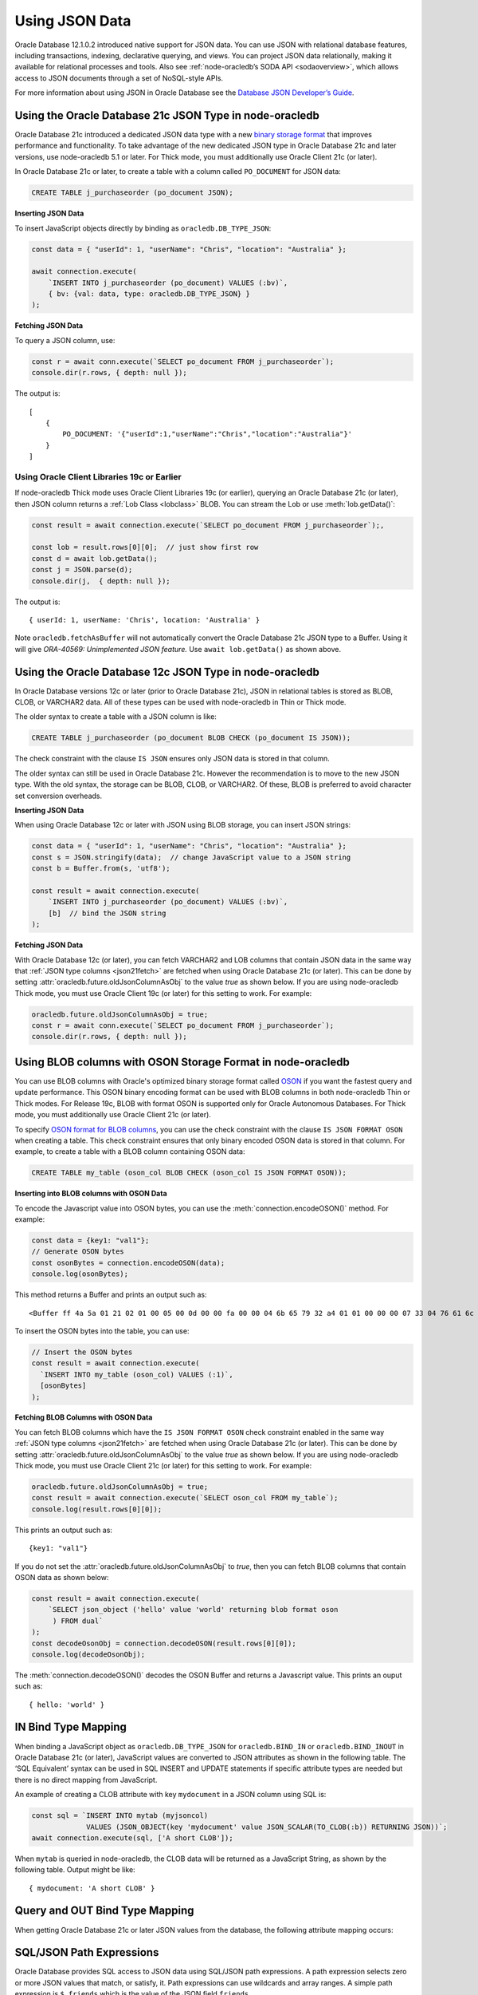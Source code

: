 .. _jsondatatype:

***************
Using JSON Data
***************

Oracle Database 12.1.0.2 introduced native support for JSON data. You
can use JSON with relational database features, including transactions,
indexing, declarative querying, and views. You can project JSON data
relationally, making it available for relational processes and tools.
Also see :ref:`node-oracledb’s SODA API <sodaoverview>`, which allows
access to JSON documents through a set of NoSQL-style APIs.

For more information about using JSON in Oracle Database see the
`Database JSON Developer’s Guide <https://www.oracle.com/pls/topic/
lookup?ctx=dblatest&id=ADJSN>`__.

.. _json21ctype:

Using the Oracle Database 21c JSON Type in node-oracledb
========================================================

Oracle Database 21c introduced a dedicated JSON data type with a new
`binary storage format <https://blogs.oracle.com/database/post/
autonomous-json-database-under-the-covers-oson-format>`__
that improves performance and functionality. To take advantage of the new
dedicated JSON type in Oracle Database 21c and later versions, use
node-oracledb 5.1 or later. For Thick mode, you must additionally use
Oracle Client 21c (or later).

In Oracle Database 21c or later, to create a table with a column called
``PO_DOCUMENT`` for JSON data:

.. code-block:: sql

    CREATE TABLE j_purchaseorder (po_document JSON);

**Inserting JSON Data**

To insert JavaScript objects directly by binding as ``oracledb.DB_TYPE_JSON``:

.. code-block:: javascript

    const data = { "userId": 1, "userName": "Chris", "location": "Australia" };

    await connection.execute(
        `INSERT INTO j_purchaseorder (po_document) VALUES (:bv)`,
        { bv: {val: data, type: oracledb.DB_TYPE_JSON} }
    );

.. _json21fetch:

**Fetching JSON Data**

To query a JSON column, use:

.. code-block:: javascript

    const r = await conn.execute(`SELECT po_document FROM j_purchaseorder`);
    console.dir(r.rows, { depth: null });

The output is::

    [
        {
            PO_DOCUMENT: '{"userId":1,"userName":"Chris","location":"Australia"}'
        }
    ]

Using Oracle Client Libraries 19c or Earlier
--------------------------------------------

If node-oracledb Thick mode uses Oracle Client Libraries 19c (or earlier),
querying an Oracle Database 21c (or later), then JSON column returns a
:ref:`Lob Class <lobclass>` BLOB. You can stream the Lob or use
:meth:`lob.getData()`:

.. code-block:: javascript

    const result = await connection.execute(`SELECT po_document FROM j_purchaseorder`);,

    const lob = result.rows[0][0];  // just show first row
    const d = await lob.getData();
    const j = JSON.parse(d);
    console.dir(j,  { depth: null });

The output is::

    { userId: 1, userName: 'Chris', location: 'Australia' }

Note ``oracledb.fetchAsBuffer`` will not automatically convert the
Oracle Database 21c JSON type to a Buffer. Using it will give
*ORA-40569: Unimplemented JSON feature.* Use ``await lob.getData()`` as
shown above.

.. _json12ctype:

Using the Oracle Database 12c JSON Type in node-oracledb
========================================================

In Oracle Database versions 12c or later (prior to Oracle Database 21c), JSON
in relational tables is stored as BLOB, CLOB, or VARCHAR2 data. All of these
types can be used with node-oracledb in Thin or Thick mode.

The older syntax to create a table with a JSON column is like:

.. code-block:: sql

    CREATE TABLE j_purchaseorder (po_document BLOB CHECK (po_document IS JSON));

The check constraint with the clause ``IS JSON`` ensures only JSON data
is stored in that column.

The older syntax can still be used in Oracle Database 21c. However the
recommendation is to move to the new JSON type. With the old syntax, the
storage can be BLOB, CLOB, or VARCHAR2. Of these, BLOB is preferred to
avoid character set conversion overheads.

**Inserting JSON Data**

When using Oracle Database 12c or later with JSON using BLOB storage, you can
insert JSON strings:

.. code-block:: javascript

    const data = { "userId": 1, "userName": "Chris", "location": "Australia" };
    const s = JSON.stringify(data);  // change JavaScript value to a JSON string
    const b = Buffer.from(s, 'utf8');

    const result = await connection.execute(
        `INSERT INTO j_purchaseorder (po_document) VALUES (:bv)`,
        [b]  // bind the JSON string
    );

**Fetching JSON Data**

With Oracle Database 12c (or later), you can fetch VARCHAR2 and LOB columns
that contain JSON data in the same way that
:ref:`JSON type columns <json21fetch>` are fetched when using Oracle
Database 21c (or later). This can be done by setting
:attr:`oracledb.future.oldJsonColumnAsObj` to the value *true* as shown below.
If you are using node-oracledb Thick mode, you must use Oracle Client 19c
(or later) for this setting to work. For example:

.. code-block:: javascript

    oracledb.future.oldJsonColumnAsObj = true;
    const r = await conn.execute(`SELECT po_document FROM j_purchaseorder`);
    console.dir(r.rows, { depth: null });

.. _osontype:

Using BLOB columns with OSON Storage Format in node-oracledb
============================================================

You can use BLOB columns with Oracle's optimized binary storage format called
`OSON <https://www.oracle.com/pls/topic/lookup?ctx=dblatest&id=GUID-CBEDC779-
39A3-43C9-AF38-861AE3FC0AEC>`__ if you want the fastest query and update
performance. This OSON binary encoding format can be used with BLOB columns in
both node-oracledb Thin or Thick modes. For Release 19c, BLOB with format OSON
is supported only for Oracle Autonomous Databases. For Thick mode, you must
additionally use Oracle Client 21c (or later).

To specify `OSON format for BLOB columns <https://docs.oracle.com/en/database/
oracle/oracle-database/19/adjsn/overview-of-storage-and-management-of-JSON-
data.html#GUID-26AB85D2-3277-451B-BFAA-9DD45355FCC7>`__, you can use the check
constraint with the clause ``IS JSON FORMAT OSON`` when creating a table. This
check constraint ensures that only binary encoded OSON data is stored in that
column. For example, to create a table with a BLOB column containing OSON
data:

.. code-block:: sql

    CREATE TABLE my_table (oson_col BLOB CHECK (oson_col IS JSON FORMAT OSON));

**Inserting into BLOB columns with OSON Data**

To encode the Javascript value into OSON bytes, you can use the
:meth:`connection.encodeOSON()` method. For example:

.. code-block:: javascript

    const data = {key1: "val1"};
    // Generate OSON bytes
    const osonBytes = connection.encodeOSON(data);
    console.log(osonBytes);

This method returns a Buffer and prints an output such as::

    <Buffer ff 4a 5a 01 21 02 01 00 05 00 0d 00 00 fa 00 00 04 6b 65 79 32 a4 01 01 00 00 00 07 33 04 76 61 6c 32>

To insert the OSON bytes into the table, you can use:

.. code-block:: javascript

    // Insert the OSON bytes
    const result = await connection.execute(
      `INSERT INTO my_table (oson_col) VALUES (:1)`,
      [osonBytes]
    );

**Fetching BLOB Columns with OSON Data**

You can fetch BLOB columns which have the ``IS JSON FORMAT OSON`` check
constraint enabled in the same way :ref:`JSON type columns <json21fetch>`
are fetched when using Oracle Database 21c (or later). This can be done by
setting :attr:`oracledb.future.oldJsonColumnAsObj` to the value *true* as
shown below. If you are using node-oracledb Thick mode, you must use Oracle
Client 21c (or later) for this setting to work. For example:

.. code-block:: javascript

    oracledb.future.oldJsonColumnAsObj = true;
    const result = await connection.execute(`SELECT oson_col FROM my_table`);
    console.log(result.rows[0][0]);

This prints an output such as::

    {key1: "val1"}

If you do not set the :attr:`oracledb.future.oldJsonColumnAsObj` to *true*,
then you can fetch BLOB columns that contain OSON data as shown below:

.. code-block:: javascript

    const result = await connection.execute(
        `SELECT json_object ('hello' value 'world' returning blob format oson
         ) FROM dual`
    );
    const decodeOsonObj = connection.decodeOSON(result.rows[0][0]);
    console.log(decodeOsonObj);

The :meth:`connection.decodeOSON()` decodes the OSON Buffer and returns a
Javascript value. This prints an ouput such as::

    { hello: 'world' }

IN Bind Type Mapping
====================

When binding a JavaScript object as ``oracledb.DB_TYPE_JSON`` for
``oracledb.BIND_IN`` or ``oracledb.BIND_INOUT`` in Oracle Database 21c
(or later), JavaScript values are converted to JSON attributes as shown
in the following table. The ‘SQL Equivalent’ syntax can be used in SQL
INSERT and UPDATE statements if specific attribute types are needed but
there is no direct mapping from JavaScript.

.. list-table-with-summary::
    :header-rows: 1
    :class: wy-table-responsive
    :align: center
    :summary: The first column displays the JavaScript Type or Value. The second column displays the JSON Attribute Type or Value. The third column displays the SQL Equivalent Example.

    * - JavaScript Type or Value
      - JSON Attribute Type or Value
      - SQL Equivalent Example
    * - null
      - null
      - NULL
    * - undefined
      - null
      - n/a
    * - true
      - true
      - n/a
    * - false
      - false
      - n/a
    * - Number
      - NUMBER
      - ``json_scalar(1)``
    * - String
      - VARCHAR2
      - ``json_scalar('String')``
    * - Date
      - TIMESTAMP
      - ``json_scalar(to_timestamp('2020-03-10'), 'YYYY-MM-DD')``
    * - Buffer
      - RAW
      - ``json_scalar(utl_raw.cast_to_raw('A raw value'))``
    * - Array
      - Array
      - ``json_array(1, 2, 3returning json)``
    * - Object
      - Object
      - ``json_object(key 'Fred' value json_scalar(5), key 'George' value json_scalar('A string')returning json)``
    * - n/a
      - CLOB
      - ``json_scalar(to_clob('A short CLOB'))``
    * - n/a
      - BLOB
      - ``json_scalar(to_blob(utl_raw.cast_to_raw('A short BLOB')))``
    * - n/a
      - DATE
      - ``json_scalar(to__date('2020-03-10'), 'YYYY-MM-DD')``
    * - n/a
      - INTERVAL YEAR TO MONTH
      - ``json_scalar(to_yminterval('+5-9'))``
    * - n/a
      - INTERVAL DAY TO SECOND
      - ``json_scalar(to_dsinterval('P25DT8H25M'))``
    * - n/a
      - BINARY_DOUBLE
      - ``json_scalar(to_binary_double(25))``
    * - n/a
      - BINARY_FLOAT
      - ``json_scalar(to_binary_float(15.5))``


An example of creating a CLOB attribute with key ``mydocument`` in a
JSON column using SQL is:

.. code-block:: javascript

    const sql = `INSERT INTO mytab (myjsoncol)
                 VALUES (JSON_OBJECT(key 'mydocument' value JSON_SCALAR(TO_CLOB(:b)) RETURNING JSON))`;
    await connection.execute(sql, ['A short CLOB']);

When ``mytab`` is queried in node-oracledb, the CLOB data will be
returned as a JavaScript String, as shown by the following table. Output
might be like::

    { mydocument: 'A short CLOB' }

Query and OUT Bind Type Mapping
===============================

When getting Oracle Database 21c or later JSON values from the database, the
following attribute mapping occurs:

.. list-table-with-summary::
    :header-rows: 1
    :class: wy-table-responsive
    :align: center
    :width: 100%
    :summary: The first column displays the JavaScript Type or Value. The second column displays the JSON Attribute Type or Value. The third column displays the SQL Equivalent Example.

    * - Database JSON Attribute Type or Value
      - Javascript Type or Value
    * - null
      - null
    * - false
      - false
    * - true
      - true
    * - NUMBER
      - Number
    * - VARCHAR2
      - String
    * - RAW
      - Buffer
    * - CLOB
      - String
    * - BLOB
      - Buffer
    * - DATE
      - Date
    * - TIMESTAMP
      - Date
    * - INTERVAL YEAR TO MONTH
      - Not supported. Will give an error.
    * - INTERVAL DAY TO SECOND
      - Not supported. Will give an error.
    * - BINARY_DOUBLE
      - Number
    * - BINARY_FLOAT
      - Number
    * - Arrays
      - Array
    * - Objects
      - A plain JavaScript Object

SQL/JSON Path Expressions
=========================

Oracle Database provides SQL access to JSON data using SQL/JSON path
expressions. A path expression selects zero or more JSON values that
match, or satisfy, it. Path expressions can use wildcards and array
ranges. A simple path expression is ``$.friends`` which is the value of
the JSON field ``friends``.

For example, the previously created ``j_purchaseorder`` table with JSON
column ``po_document`` can be queried like:

.. code-block:: sql

    SELECT po.po_document.location FROM j_purchaseorder po

With the JSON ``'{"userId":1,"userName":"Chris","location":"Australia"}'``
stored in the table, a queried value would be ``Australia``.

The ``JSON_EXISTS`` function tests for the existence of a particular
value within some JSON data. To look for JSON entries that have a
``location`` field:

.. code-block:: javascript

    const result = await connection.execute(
        `SELECT po_document FROM j_purchaseorder WHERE JSON_EXISTS (po_document, '$.location')`
    );
    const d = result.rows[0][0];      // show only first record in this example
    console.dir(d, { depth: null });  // assumes Oracle Database and Client 21c

This query displays::

    { userId: 1, userName: 'Chris', location: 'Australia' }

The SQL/JSON functions ``JSON_VALUE`` and ``JSON_QUERY`` can also be
used.

Note that the default error-handling behavior for these functions is
NULL ON ERROR, which means that no value is returned if an error occurs.
To ensure that an error is raised, use ERROR ON ERROR.

For more information, see `SQL/JSON Path Expressions <https://www.oracle.com/
pls/topic/lookup?ctx=dblatest&id=GUID-2DC05D71-3D62-4A14-855F-76E054032494>`__
in the Oracle JSON Developer’s Guide.

Accessing Relational Data as JSON
=================================

In Oracle Database 12.2 or later, the `JSON_OBJECT <https://www.oracle.com/
pls/topic/lookup?ctx=dblatest&id=GUID-1EF347AE-7FDA-4B41-AFE0-DD5A49E8B370>`__
function is a great way to convert relational table data to JSON:

.. code-block:: javascript

    const result = await connection.execute(
        `SELECT JSON_OBJECT ('deptId' IS d.department_id, 'name' IS d.department_name) department
         FROM departments d
         WHERE department_id < :did
         ORDER BY d.department_id`,
        [50]
        );

    for (const row of result.rows)
        console.log(row[0]);

This produces::

    {"deptId":10,"name":"Administration"}
    {"deptId":20,"name":"Marketing"}
    {"deptId":30,"name":"Purchasing"}
    {"deptId":40,"name":"Human Resources"}

Portable JSON
=============

Writing applications that can handle all the potential JSON storage
types and potential client-server version combinations requires code
that checks the Oracle versions and the returned column metadata. This
allows the code to do appropropriate streaming or type conversion. It
will be simpler to restrict the environment and data types supported by
the application. Where possible, migrate to the new JSON type to take
advantage of its ease of use and performance benefits.

Here is an example of code that works with multiple versions, with the
assumption that older DBs use BLOB storage.

Create a table:

.. code-block:: javascript

    if (connection.oracleServerVersion >= 2100000000) {
        await connection.execute(`CREATE TABLE mytab (mycol JSON)`);
    } else if (connection.oracleServerVersion >= 1201000200) {
        await connection.execute(`CREATE TABLE mytab (mycol BLOB CHECK (mycol IS JSON)) LOB (mycol) STORE AS (CACHE)`);
    } else {
        throw new Error('This application only works with Oracle Database 12.1.0.2 or greater');
    }

Insert data:

.. code-block:: javascript

    const inssql = `INSERT INTO mytab (mycol) VALUES (:bv)`;
    const data = { "userId": 2, "userName": "Anna", "location": "New Zealand" };

    if (oracledb.oracleClientVersion >= 2100000000 && connection.oracleServerVersion >= 2100000000 ) {
        await connection.execute(inssql, { bv: { val: data, type: oracledb.DB_TYPE_JSON } });
    } else {
        const s = JSON.stringify(data);
        const b = Buffer.from(s, 'utf8');
        await connection.execute(inssql, { bv: { val: b } });
    }

Query data:

.. code-block:: javascript

    const qrysql = `SELECT mycol
                    FROM mytab
                    WHERE JSON_EXISTS (mycol, '$.location')
                    OFFSET 0 ROWS FETCH NEXT 1 ROWS ONLY`;

    result = await connection.execute(qrysql, [], { outFormat: oracledb.OUT_FORMAT_ARRAY });
    if (result.metaData[0].fetchType == oracledb.DB_TYPE_JSON) {
        j = result.rows[0][0];
    } else {
        const d = await result.rows[0][0].getData();
        j = await JSON.parse(d);
    }

    console.dir(j, { depth: null });
